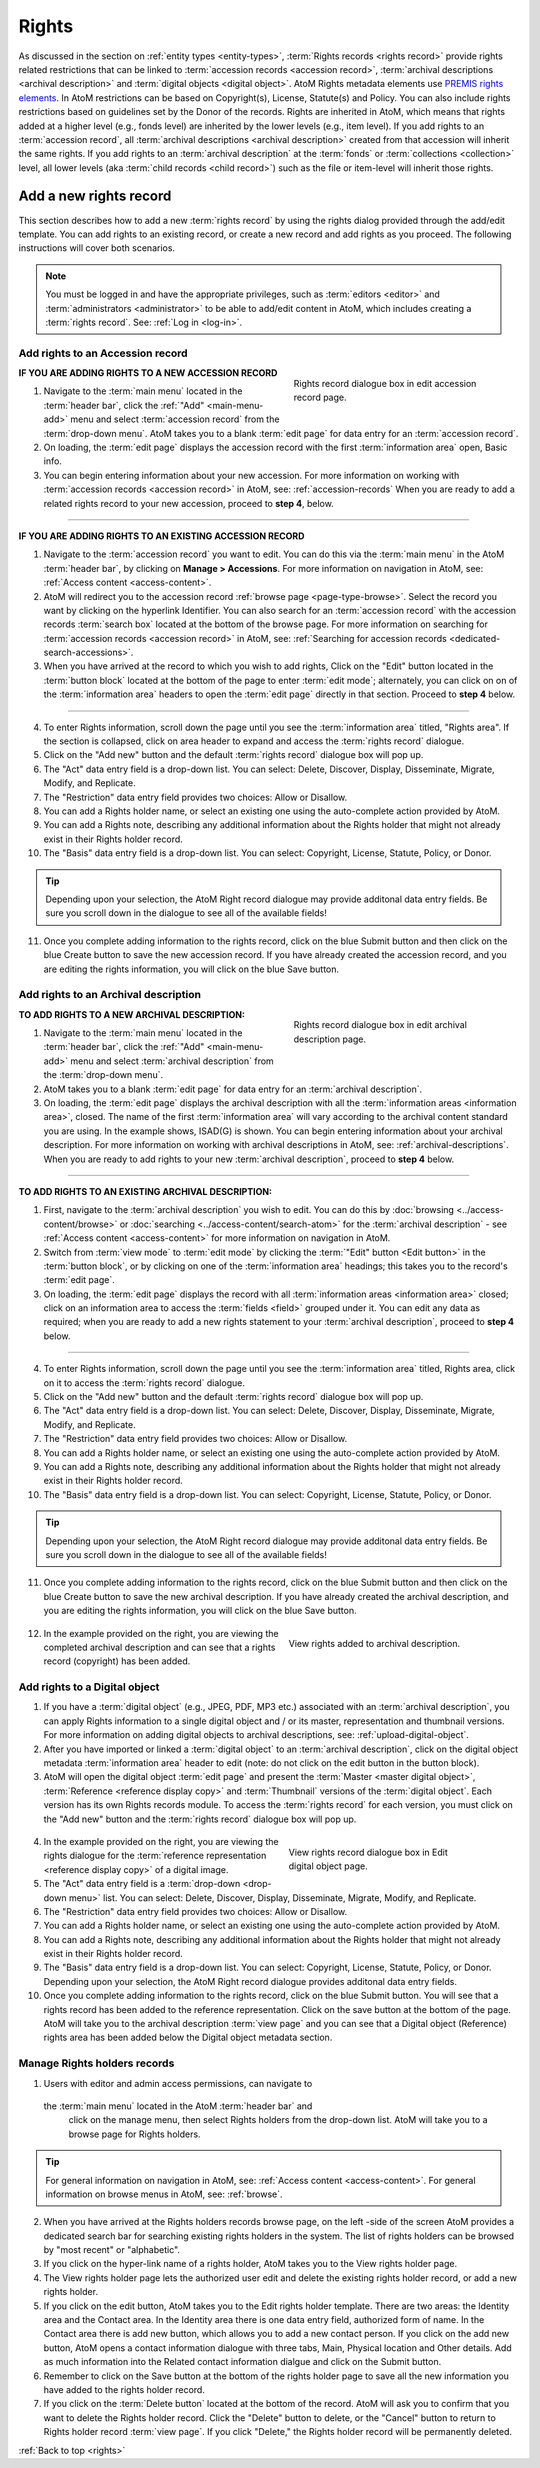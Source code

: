 .. _rights:

======
Rights
======

As discussed in the section on :ref:`entity types <entity-types>`,
:term:`Rights records <rights record>` provide rights related restrictions
that can be linked to :term:`accession records <accession record>`,
:term:`archival descriptions <archival description>` and
:term:`digital objects <digital object>`. AtoM Rights metadata elements use
`PREMIS rights elements <http://www.loc.gov/standards/premis/>`__. In AtoM
restrictions can be based on Copyright(s), License, Statute(s) and Policy.
You can also include rights restrictions based on guidelines set by the
Donor of the records. Rights are inherited in AtoM, which means that rights
added at a higher level (e.g., fonds level) are inherited by the lower levels
(e.g., item level). If you add rights to an
:term:`accession record`, all
:term:`archival descriptions <archival description>` created from that
accession will inherit the same rights. If you add rights to an
:term:`archival description` at the :term:`fonds` or
:term:`collections <collection>` level, all lower levels (aka
:term:`child records <child record>`) such as the file or item-level will
inherit those rights.

Add a new rights record
=======================

This section describes how to add a new :term:`rights record` by using the
rights dialog provided through the add/edit template. You can add rights to
an existing record, or create a new record and add rights as you proceed. The
following instructions will cover both scenarios.

.. NOTE::

   You must be logged in and have the appropriate privileges, such as
   :term:`editors <editor>` and :term:`administrators <administrator>` to be
   able to add/edit content in AtoM, which includes creating a
   :term:`rights record`. See: :ref:`Log in <log-in>`.

.. _add-rights-accession:

Add rights to an Accession record
---------------------------------

.. figure:: images/accession-rights.png
   :align: right
   :figwidth: 40%
   :width: 100%
   :alt: Rights record dialogue box in edit accession record page

   Rights record dialogue box in edit accession record page.

.. |plus| image:: images/plus-sign.png
   :height: 18
   :width: 18

**IF YOU ARE ADDING RIGHTS TO A NEW ACCESSION RECORD**

1. Navigate to the :term:`main menu` located in the :term:`header bar`, click
   the |plus| :ref:`"Add" <main-menu-add>` menu and select
   :term:`accession record` from the :term:`drop-down menu`. AtoM takes you to
   a blank :term:`edit page` for data entry for an :term:`accession record`.


2. On loading, the :term:`edit page` displays the accession record with the
   first :term:`information area` open, Basic info.

3. You can begin entering information about your new accession. For more
   information on working with :term:`accession records <accession record>` in
   AtoM, see: :ref:`accession-records` When you are ready to add a related
   rights record to your new accession, proceed to **step 4**, below.

-------

**IF YOU ARE ADDING RIGHTS TO AN EXISTING ACCESSION RECORD**

1. Navigate to the :term:`accession record` you want to edit. You can do this
   via the :term:`main menu` in the AtoM :term:`header bar`, by clicking on
   **Manage > Accessions**. For more information on navigation in AtoM,
   see: :ref:`Access content <access-content>`.

2. AtoM will redirect you to the accession record :ref:`browse page
   <page-type-browse>`. Select the record you want by clicking on the
   hyperlink Identifier. You can also search for an :term:`accession record`
   with the accession records :term:`search box` located at the bottom of the
   browse page. For more information on searching for :term:`accession records
   <accession record>` in AtoM, see: :ref:`Searching for accession records
   <dedicated-search-accessions>`.

3. When you have arrived at the record to which you wish to add rights, Click
   on the "Edit" button located in the :term:`button block` located at the
   bottom of the page to enter :term:`edit mode`; alternately, you can click
   on on of the :term:`information area` headers to open the :term:`edit page`
   directly in that section. Proceed to **step 4** below.

-------

4. To enter Rights information, scroll down the page until you see the
   :term:`information area` titled, "Rights area". If the section is collapsed,
   click on area header to expand and access the :term:`rights record` dialogue.

5. Click on the "Add new" button and the default :term:`rights record`
   dialogue box will pop up.

6. The "Act" data entry field is a drop-down list. You can select: Delete,
   Discover, Display, Disseminate, Migrate, Modify, and Replicate.

7. The "Restriction" data entry field provides two choices: Allow or
   Disallow.

8. You can add a Rights holder name, or select an existing one using the
   auto-complete action provided by AtoM.

9. You can add a Rights note, describing any additional information about the
   Rights holder that might not already exist in their Rights holder record.

10. The "Basis" data entry field is a drop-down list. You can select:
    Copyright, License, Statute, Policy, or Donor.

.. TIP::

   Depending upon your selection, the AtoM Right record dialogue may provide
   additonal data entry fields. Be sure you scroll down in the dialogue to
   see all of the available fields!

11. Once you complete adding information to the rights record, click on the
    blue Submit button and then click on the blue Create button to save the
    new accession record. If you have already created the accession record,
    and you are editing the rights information, you will click on the blue
    Save button.

.. _rights-archival-description:

Add rights to an Archival description
-------------------------------------

.. figure:: images/archdescription-rights.*
   :align: right
   :figwidth: 40%
   :width: 100%
   :alt: Rights record dialogue box in edit archival description page

   Rights record dialogue box in edit archival description page.

**TO ADD RIGHTS TO A NEW ARCHIVAL DESCRIPTION:**

1. Navigate to the :term:`main menu` located in the :term:`header bar`,
   click the |plus| :ref:`"Add" <main-menu-add>` menu and select
   :term:`archival description` from the :term:`drop-down menu`.

2. AtoM takes you to a blank :term:`edit page` for data entry for an
   :term:`archival description`.

3. On loading, the :term:`edit page` displays the archival description with
   all the :term:`information areas <information area>`, closed. The name of
   the first :term:`information area` will vary according to the archival
   content standard you are using. In the example shows, ISAD(G) is shown.
   You can begin entering information about your archival description. For
   more information on working with archival descriptions in AtoM, see:
   :ref:`archival-descriptions`. When you are ready to add rights to your new
   :term:`archival description`, proceed to **step 4** below.

-------

**TO ADD RIGHTS TO AN EXISTING ARCHIVAL DESCRIPTION:**

1. First, navigate to the :term:`archival description` you wish to edit. You
   can do this by :doc:`browsing <../access-content/browse>` or
   :doc:`searching <../access-content/search-atom>` for the
   :term:`archival description` - see :ref:`Access content <access-content>`
   for more information on navigation in AtoM.

2. Switch from :term:`view mode` to :term:`edit mode` by clicking the
   :term:`"Edit" button <Edit button>` in the :term:`button block`, or by
   clicking on one of the :term:`information area` headings; this takes you
   to the record's :term:`edit page`.

3. On loading, the :term:`edit page` displays the record with all
   :term:`information areas <information area>` closed; click on an
   information area to access the :term:`fields <field>` grouped under it.
   You can edit any data as required; when you are ready to add a new rights
   statement to your :term:`archival description`, proceed to **step 4**
   below.

-------

4. To enter Rights information, scroll down the page until you see the
   :term:`information area` titled, Rights area, click on it to access the
   :term:`rights record` dialogue.

5. Click on the "Add new" button and the default :term:`rights record`
   dialogue box will pop up.

6. The "Act" data entry field is a drop-down list. You can select: Delete,
   Discover, Display, Disseminate, Migrate, Modify, and Replicate.

7. The "Restriction" data entry field provides two choices: Allow or
   Disallow.

8. You can add a Rights holder name, or select an existing one using the
   auto-complete action provided by AtoM.

9. You can add a Rights note, describing any additional information about the
   Rights holder that might not already exist in their Rights holder record.

10. The "Basis" data entry field is a drop-down list. You can select:
    Copyright, License, Statute, Policy, or Donor.

.. TIP::

   Depending upon your selection, the AtoM Right record dialogue may provide
   additonal data entry fields. Be sure you scroll down in the dialogue to
   see all of the available fields!

11. Once you complete adding information to the rights record, click on the
    blue Submit button and then click on the blue Create button to save the
    new archival description. If you have already created the archival
    description, and you are editing the rights information, you will click
    on the blue Save button.


  .. figure:: images/recordrights.*
   :align: right
   :figwidth: 40%
   :width: 100%
   :alt: View rights added to archival description

   View rights added to archival description.


12. In the example provided on the right, you are viewing the completed
    archival description and can see that a rights record (copyright) has
    been added.

Add rights to a Digital object
------------------------------

1. If you have a :term:`digital object` (e.g., JPEG, PDF, MP3 etc.) associated
   with an :term:`archival description`, you can apply Rights information to a
   single digital object and / or its master, representation and thumbnail
   versions. For more information on adding digital objects to archival
   descriptions, see: :ref:`upload-digital-object`.

2. After you have imported or linked a :term:`digital object` to an
   :term:`archival description`, click on the digital object metadata
   :term:`information area` header to edit (note: do not click on
   the edit button in the button block).

3. AtoM will open the digital object :term:`edit page` and present the
   :term:`Master <master digital object>`,
   :term:`Reference <reference display copy>` and :term:`Thumbnail` versions of
   the :term:`digital object`. Each version has its own Rights records module.
   To access the :term:`rights record` for each version, you must click on the
   "Add new" button and the :term:`rights record` dialogue box will pop up.

  .. figure:: images/digitalobject-rights.*
   :align: right
   :figwidth: 40%
   :width: 100%
   :alt: View rights record dialogue box in Edit digital object page

   View rights record dialogue box in Edit digital object page.


4. In the example provided on the right, you are viewing the rights dialogue
   for the :term:`reference representation <reference display copy>` of a
   digital image.

5. The "Act" data entry field is a :term:`drop-down <drop-down menu>` list.
   You can select: Delete, Discover, Display, Disseminate, Migrate, Modify,
   and Replicate.

6. The "Restriction" data entry field provides two choices: Allow or
   Disallow.

7. You can add a Rights holder name, or select an existing one using the
   auto-complete action provided by AtoM.

8. You can add a Rights note, describing any additional information about the
   Rights holder that might not already exist in their Rights holder record.

9. The "Basis" data entry field is a drop-down list. You can select:
   Copyright, License, Statute, Policy, or Donor. Depending upon your
   selection, the AtoM Right record dialogue provides additonal data entry
   fields.

10. Once you complete adding information to the rights record, click on the
    blue Submit button. You will see that a rights record has been added to
    the reference representation. Click on the save button at the bottom of
    the page. AtoM will take you to the archival description :term:`view page`
    and you can  see that a Digital object (Reference) rights area has been
    added below the Digital object metadata section.

Manage Rights holders records
-----------------------------

1. Users with editor and admin access permissions, can navigate to
  the :term:`main menu` located in the AtoM :term:`header bar` and
   click on the manage menu, then select Rights holders from the
   drop-down list. AtoM will take you to a browse page for Rights holders.

.. TIP::

   For general information on navigation in AtoM, see:
   :ref:`Access content <access-content>`. For general information on browse
   menus in AtoM, see: :ref:`browse`.

2. When you have arrived at the Rights holders records browse page, on the
   left -side of the screen AtoM provides a dedicated search bar for searching
   existing rights holders in the system. The list of rights holders can be
   browsed by "most recent" or "alphabetic".

3. If you click on the hyper-link name of a rights holder, AtoM takes you to
   the View rights holder page.

4. The View rights holder page lets the authorized user edit and delete the
   existing rights holder record, or add a new rights holder.

5. If you click on the edit button, AtoM takes you to the Edit rights holder
   template. There are two areas: the Identity area and the Contact area. In
   the Identity area there is one data entry field, authorized form of name.
   In the Contact area there is add new button, which allows you to add a new contact person. If you click on the add new button, AtoM opens a contact information dialogue with three tabs, Main, Physical location and Other details. Add as much information into the Related contact information dialgue and click on the Submit button.

6. Remember to click on the Save button at the bottom of the rights holder
   page to save all the new information you have added to the rights holder
   record.

7. If you click on the :term:`Delete button` located at the bottom of the
   record. AtoM will ask you to confirm that you want to delete the Rights
   holder record. Click the "Delete" button to delete, or the "Cancel" button to return to Rights holder record :term:`view page`. If you click "Delete," the Rights holder record will be permanently deleted.

:ref:`Back to top <rights>`
